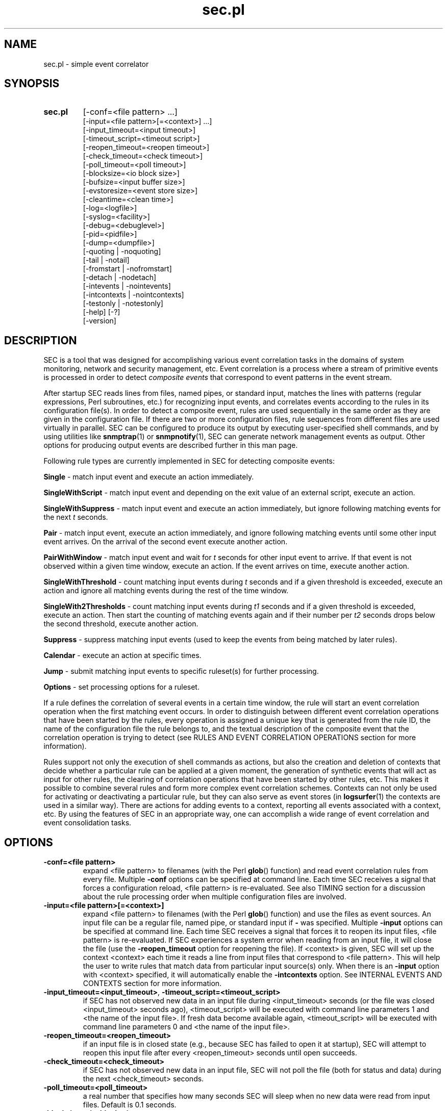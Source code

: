.\"
.\" SEC (Simple Event Correlator) 2.5.3 - sec.pl.man
.\" Copyright (C) 2000-2009 Risto Vaarandi
.\"
.\" This program is free software; you can redistribute it and/or
.\" modify it under the terms of the GNU General Public License
.\" as published by the Free Software Foundation; either version 2
.\" of the License, or (at your option) any later version.
.\"
.\" This program is distributed in the hope that it will be useful,
.\" but WITHOUT ANY WARRANTY; without even the implied warranty of
.\" MERCHANTABILITY or FITNESS FOR A PARTICULAR PURPOSE.  See the
.\" GNU General Public License for more details.
.\"
.\" You should have received a copy of the GNU General Public License
.\" along with this program; if not, write to the Free Software
.\" Foundation, Inc., 51 Franklin Street, Fifth Floor, Boston, MA  02110-1301, USA.
.\" 
.TH sec.pl 1 "December 2009" "SEC 2.5.3"
.SH NAME
sec.pl \- simple event correlator
.SH SYNOPSIS
.TP 
.B sec.pl
[-conf=<file pattern> ...]
.br
[-input=<file pattern>[=<context>] ...]
.br
[-input_timeout=<input timeout>]
.br
[-timeout_script=<timeout script>]
.br
[-reopen_timeout=<reopen timeout>]
.br
[-check_timeout=<check timeout>]
.br
[-poll_timeout=<poll timeout>]
.br
[-blocksize=<io block size>]
.br
[-bufsize=<input buffer size>]
.br
[-evstoresize=<event store size>]
.br
[-cleantime=<clean time>]
.br
[-log=<logfile>]
.br
[-syslog=<facility>]
.br
[-debug=<debuglevel>]
.br
[-pid=<pidfile>]
.br
[-dump=<dumpfile>]
.br
[-quoting | -noquoting]
.br
[-tail | -notail]
.br
[-fromstart | -nofromstart]
.br
[-detach | -nodetach]
.br
[-intevents | -nointevents]
.br
[-intcontexts | -nointcontexts]
.br
[-testonly | -notestonly]
.br
[-help] [-?]
.br
[-version]
.SH DESCRIPTION
SEC is a tool that was designed for accomplishing various event correlation 
tasks in the domains of system monitoring, network and security management,
etc. Event correlation is a process where a stream of primitive events is 
processed in order to detect
.I composite events
that correspond to event patterns in the event stream.
.PP
After startup SEC reads lines from files, named pipes, or standard input,
matches the lines with patterns (regular expressions, Perl subroutines, etc.) 
for recognizing input events, and 
correlates events according to the rules in its configuration file(s). 
In order to detect a composite event, rules are used 
sequentially in the same order as they are given in the configuration 
file. If there are two or more configuration files, rule sequences from 
different files are used virtually in parallel.
SEC can be configured to produce its output by executing user-specified
shell commands, and by using utilities like
.BR snmptrap (1)
or
.BR snmpnotify (1), 
SEC can generate network management events as output. Other options for 
producing output events are described further in this man page.
.PP
Following rule types are currently implemented in SEC for detecting 
composite events:
.PP
.B Single
- match input event and execute an action immediately.
.PP
.B SingleWithScript
- match input event and depending on the exit value of an external script, 
execute an action.
.PP
.B SingleWithSuppress
- match input event and execute an action 
immediately, but ignore following matching events for the next 
.I t 
seconds.
.PP
.B Pair
- match input event, execute an action immediately, and ignore
following matching events until some other input event arrives.
On the arrival of the second event execute another action.
.PP
.B PairWithWindow
- match input event and wait for
.I t 
seconds for other input event to arrive. If that event is not observed 
within a given time window, execute an action. If the event arrives on time, 
execute another action.
.PP
.B SingleWithThreshold
- count matching input events during
.I t
seconds and if a given threshold is exceeded, execute an action and ignore
all matching events during the rest of the time window.
.PP
.B SingleWith2Thresholds
- count matching input events during 
.I t1
seconds and if a given threshold is exceeded, execute an action. Then start 
the counting of matching events again and if their number per 
.I t2
seconds drops below the second threshold, execute another action.
.PP
.B Suppress
- suppress matching input events (used to keep the events from being matched 
by later rules).
.PP
.B Calendar
- execute an action at specific times.
.PP
.B Jump
- submit matching input events to specific ruleset(s) for further processing.
.PP
.B Options
- set processing options for a ruleset. 
.PP
If a rule defines the correlation of several events in a certain time window, 
the rule will start an event correlation operation when the first matching 
event occurs. In order to distinguish between different event correlation 
operations that have been started by the rules, every operation is assigned
a unique key that is generated from the rule ID, the name of the configuration 
file the rule belongs to, and the textual description of the composite event 
that the correlation operation is trying to detect (see RULES AND EVENT 
CORRELATION OPERATIONS section for more information).
.PP
Rules support not only the execution of shell commands as actions, but also
the creation and deletion of contexts that decide whether a particular rule
can be applied at a given moment, the generation of synthetic events that 
will act as input for other rules, the clearing of correlation operations
that have been started by other rules, etc. This makes it possible to 
combine several rules and form more complex event correlation schemes.
Contexts can not only be used for activating or deactivating a particular
rule, but they can also serve as event stores (in
.BR logsurfer (1)
the contexts are used in a similar way). There are actions for adding events 
to a context, reporting all events associated with a context, etc. By using 
the features of SEC in an appropriate way, one can accomplish a wide range 
of event correlation and event consolidation tasks.
.SH OPTIONS
.TP
.B -conf=<file pattern>
expand <file pattern> to filenames (with the Perl 
.BR glob () 
function) and read event correlation rules from every file. Multiple
.B -conf
options can be specified at command line. Each time SEC receives a signal
that forces a configuration reload, <file pattern> is re-evaluated. See also
TIMING section for a discussion about the rule processing order when
multiple configuration files are involved.
.TP 
.B -input=<file pattern>[=<context>]
expand <file pattern> to filenames (with the Perl
.BR glob ()
function) and use the files as event sources. An input file can be a regular 
file, named pipe, or standard input if 
.B -
was specified. Multiple
.B -input
options can be specified at command line. Each time SEC receives a signal
that forces it to reopen its input files, <file pattern> is re-evaluated.
If SEC experiences a system error when reading from an input file, it will
close the file (use the
.B -reopen_timeout
option for reopening the file). If <context> is given, SEC will set up the 
context <context> each time it reads a line from input files that correspond
to <file pattern>. This will help the user to write rules that match data from
particular input source(s) only. When there is an
.B -input
option with <context> specified, it will automatically enable the
.B -intcontexts
option. See INTERNAL EVENTS AND CONTEXTS section for more information.
.TP 
.BR -input_timeout=<input_timeout> ", " -timeout_script=<timeout_script>
if SEC has not observed new data in an input file during <input_timeout>
seconds (or the file was closed <input_timeout> seconds ago), <timeout_script> 
will be executed with command line parameters 1 and <the name of the input 
file>. If fresh data become available again, <timeout_script> will be executed
with command line parameters 0 and <the name of the input file>.
.TP 
.B -reopen_timeout=<reopen_timeout>
if an input file is in closed state (e.g., because SEC has failed to open it
at startup), SEC will attempt to reopen this input file after every
<reopen_timeout> seconds until open succeeds.
.TP
.B -check_timeout=<check_timeout>
if SEC has not observed new data in an input file, SEC will not poll the file
(both for status and data) during the next <check_timeout> seconds.
.TP
.B -poll_timeout=<poll_timeout>
a real number that specifies how many seconds SEC will sleep when no new data 
were read from input files. Default is 0.1 seconds.
.TP
.B -blocksize=<io_block_size>
size of the block in bytes that SEC will attempt to read from input files 
at once. Default is 1024 (i.e., read from input files by 1KB blocks).
.TP 
.B -bufsize=<input_buffer_size>
set input buffer to hold last <input_buffer_size> lines that have been read 
from input files. The content of input buffer will be compared with patterns 
that are part of rule definitions (i.e., no more than <input_buffer_size> 
lines can be matched by a pattern at a time). Default size is 10 lines.
.TP
.B -evstoresize=<event_store_size>
set an upper limit to the size of context event stores - if an event store 
already contains <event_store_size> events, SEC will add no more events to 
that context, regardless of its configuration file directives.
.TP 
.B -cleantime=<clean_time>
time interval in seconds that specifies how often internal event correlation
and context lists are processed, in order to accomplish time-related tasks
and to remove obsolete elements. See TIMING section for more information.
Default is 1 second.
.TP 
.B -log=<logfile>
use <logfile> for logging SEC activities. Note that if the SEC standard error
is connected to a terminal, messages will be logged there, in order to
facilitate debugging. If the
.B -detach
option has also been specified, no logging to standard error will take
place.
.TP
.B -syslog=<facility>
use syslog for logging SEC activities. All messages will be logged with the 
facility <facility>, e.g., 
.I local0
(see 
.BR syslog (3)
for possible facility values). Warning: be careful with this option if 
you use SEC for monitoring syslog logfiles, because it might create message
loops (SEC log messages are written to SEC input files that trigger new
log messages).
.TP
.B -debug=<debuglevel>
set logging verbosity for the SEC logfile. Setting debuglevel to <debuglevel> 
means that all messages from <debuglevel> and lower levels are logged (e.g.,
if <debuglevel> is 3, messages from levels 1, 2, and 3 are logged). The
following levels are recognized by SEC:
.br
1 - critical messages (severe faults that cause SEC to terminate, e.g., 
a failed system call)
.br
2 - error messages (faults that need attention but don't cause SEC
to terminate, e.g., an incorrect rule definition in a configuration file)
.br
3 - warning messages (possible faults, e.g., a command forked from SEC 
terminated with a non-zero exit code)
.br
4 - notification messages (normal system level events and interrupts, e.g., 
the reception of a signal)
.br
5 - informative messages (information about external commands forked 
from SEC)
.br
6 - debug messages (detailed information about all SEC activities)
.br
Default <debuglevel> is 6 (i.e., log everything). See SIGNALS section
for information on how to change <debuglevel> at runtime.
.TP 
.B -pid=<pidfile>
SEC will store its process ID to <pidfile> at startup.
.TP
.B -dump=<dumpfile>
SEC will use <dumpfile> as its dumpfile. See SIGNALS section for more 
information. Default is /tmp/sec.dump.
.TP
.BR -quoting ", " -noquoting 
if the
.B -quoting
option is specified, event description strings that are supplied to 
external shell commands of
.I shellcmd
and
.I spawn
actions will be put inside apostrophes. All apostrophes ' that strings 
originally contain will be masked. This option prevents the shell from 
interpreting special symbols that event description strings might contain. 
Default is
.BR -noquoting .
.TP 
.BR -tail ", " -notail
if the
.B -notail
option is specified, SEC will process all data that are currently available 
in input files and exit after reaching all EOFs. Default is
.B -tail
- SEC will jump to the end of input files and wait for new lines to arrive.
With the
.B -tail
option, SEC follows an input file by its name (and not merely by its i-node). 
If the input file is recreated or truncated, SEC will reopen it and process 
its content from the start. If the input file is removed (i.e., there is
just an i-node left without name), SEC will keep the i-node open and wait for
the input file to be recreated. 
.TP 
.BR -fromstart ", " -nofromstart
these flags have no meaning when the
.B -notail
option is also specified. When used in combination with
.B -tail
(or alone, since
.B -tail
is enabled by default),
.B -fromstart
will force SEC to read and process input files from the beginning to 
the end, before the 'tail' mode is entered at SEC startup. Default is 
.BR -nofromstart .
.TP 
.BR -detach ", " -nodetach
if the
.B -detach
option is specified, SEC will disassociate itself from the controlling
terminal and become a daemon at startup (note that SEC will close its standard 
input, standard output, and standard error, and change its working directory
to the root directory). Default is 
.BR -nodetach .
.TP
.BR -intevents ", " -nointevents
SEC will generate internal events when it starts up, when it receives
certain signals, and when it terminates normally. Specific rules can be 
written to match those internal events, in order to take some action at SEC 
startup, restart, and shutdown. 
See INTERNAL EVENTS AND CONTEXTS section for more information. Default is
.BR -nointevents .
.TP
.BR -intcontexts ", " -nointcontexts
SEC will create an internal context when it reads a line from an input file.
This will help the user to write rules that match data from particular input 
source only. See INTERNAL EVENTS AND CONTEXTS section for more information. 
Default is
.BR -nointcontexts .
.TP
.BR -testonly ", " -notestonly
if the
.B -testonly
option is specified, SEC will exit immediately after parsing the configuration 
file(s). If the configuration file(s) contained no faulty rules, SEC will exit 
with 0, otherwise with 1. Default is
.BR -notestonly .
.TP
.BR -help ", " -?
SEC will output usage information and exit.
.TP
.B -version
SEC will output version information and exit.
.PP
Note that one can introduce options both with a single dash (-) and double
dash (--), and also use both the equal sign (=) and whitespace as a separator 
between the option name and the option value, e.g.,
.B -conf=<file pattern>
and
.B --conf <file pattern>
are equivalent.
.SH CONFIGURATION FILE
The SEC configuration file consists of rule definitions which are separated 
by empty and comment lines.
Each rule definition is made up of keyword=value pairs, one keyword and value 
per line. Values are case sensitive only where character case is important 
(like the values specifying regular expressions).
\\-symbol may be used at the end of a line to continue the keyword=value pair
on the next line. Lines which begin with #-symbol are treated as comments and 
ignored (whitespace characters may precede #-symbol). Any comment line, 
empty line, or end of the file will terminate the preceding rule definition.
In order to insert comments into the rule definition, the
.I rem
keyword can be used.
.PP
Apart from keywords that are part of rule definitions, 
.I label
keywords may appear anywhere in the configuration file. The value of each
.I label
keyword will be treated as a label that can be referred to in rule definitions
as a point-of-continue.
This allows to continue event processing at a rule that follows the label,
after the current rule has matched and processed the event.
.PP
Before describing each rule type in detail, patterns and pattern types, 
context expressions, and action lists are discussed, since they are
important parts of the rule definition.
.SS "PATTERNS AND PATTERN TYPES"
SEC supports the following pattern types (if <number> is omitted, 1 is
assumed):
.TP
.I SubStr[<number>]
pattern is assumed to be a substring that will be searched in last <number>
input lines L1, L2, ..., L<number>. The input lines are joined into a single
string with the newline character acting as a separator, and the resulting 
string "L1\\nL2\\n...\\nL<number>" is searched for the substring. (Note
that if <number> is 1, the last input line without a terminating newline
is searched.) If the substring is found, the pattern matches.
The backslash constructs \\t, \\n, \\r, \\s, and \\0 can be used in the
pattern to denote tabulation, newline, carriage return, space character, and 
empty string, while \\\\ denotes backslash itself. As an example, consider
the following pattern definition:
.sp
ptype=substr
.br
pattern=Backup done:\\tsuccess
.sp
The pattern matches lines containing "Backup done:<TAB>success".
.TP
.I RegExp[<number>]
pattern is assumed to be a regular expression that last <number> input 
lines L1, L2, ..., L<number> are compared with. The input lines are joined
into a single string with the newline character acting as a separator, and 
the resulting string "L1\\nL2\\n...\\nL<number>" is compared with the regular
expression pattern. (Note that if <number> is 1, the last input line without
a terminating newline is compared with the pattern.)
If the pattern matches, backreference values will
be assigned to the special variables $1, $2, ..., and the special variable $0 
will be set to "L1\\nL2\\n...\\nL<number>" (i.e., to the matching input 
line(s)). These special variables can be used in some other parts of the rule 
definition. All regular expression constructs that Perl allows are allowed in
the pattern (see 
.BR perlre (1)
for more information). As an example, consider the following pattern
definition:
.sp
ptype=regexp
.br
pattern=(?i)(\\S+\\.mydomain).*printer: toner\\/ink low
.sp
The pattern matches "printer: toner/ink low" messages in a case insensitive
manner from printers belonging to .mydomain. Note that the printer hostname
is assigned to $1, while the whole message line is assigned to $0.
As another example, the following pattern definition
.sp
ptype=regexp2
.br
pattern=^AAA\\nBBB$
.sp
produces a match if the last two input lines are AAA and BBB, and sets $0
to "AAA\\nBBB". 
.TP
.I PerlFunc[<number>]
pattern is assumed to be a Perl function that last <number> input lines
L1, L2, ..., L<number> are submitted to. The Perl function is compiled at 
SEC startup by calling the Perl
.BR eval ()
function, and 
.BR eval ()
must return a code reference for the pattern to be valid (also see VARIABLES 
AND EVAL section for more information). 
In order to check whether the pattern matches, SEC will call the function 
in list context and pass lines L1, L2, ..., L<number> and the names of
corresponding input sources S1, S2, ..., S<number> to the function as 
parameters: 
.sp
function(L1, L2, ..., L<number>, S1, S2, ..., S<number>) 
.sp
(if the input line has been generated with the
.I event
action, its input source name will be set to 'undef').
If the function returns several values or a single value that is TRUE in 
boolean context, the pattern matches. If the pattern matches, return values 
will be assigned to the special variables $1, $2, ..., and the special 
variable $0 will be set to "L1\\nL2\\n...\\nL<number>" (i.e., to the matching 
input line(s)). These special variables can be used in some other parts of
the rule definition. As an example, consider the following pattern definition:
.sp
ptype=perlfunc2
.br
pattern=sub { return ($_[0] cmp $_[1]); }
.sp
The pattern compares last two input lines in a stringwise manner ($_[1] 
holds the last line and $_[0] the preceding one), and matches if the lines
are different. Note that the result of the comparison is assigned to $1,
while the two input lines are concatenated (with the newline character
between them) and assigned to $0. 
As another example, the following pattern definition
.sp
ptype=perlfunc
.br
pattern=sub { if ($_[0] =~ /(abc|def)/) { \\
.br
return defined($_[1]) ? $_[1] : "SEC"; } return 0; }
.sp
produces a match if the input line contains either the string "abc" or 
the string "def", and sets $0 to the matching line and $1 to the name of
the input source.
.TP
.I NSubStr[<number>]
like
.IR SubStr[<number>] ,
except the result of the match is negated.
.TP
.I NRegExp[<number>]
like
.IR RegExp[<number>] ,
except the result of the match is negated.
.TP
.I NPerlFunc[<number>]
like
.IR PerlFunc[<number>] ,
except the result of the match is negated.
.TP
.I TValue
pattern is assumed to be a truth value with TRUE and FALSE being legitimate
values for the pattern. TRUE always matches an input line while FALSE never 
matches an input line.
.PP
Note that since Pair and PairWithWindow rules have two pattern definitions,
special variables $<number> set by the first pattern are shadowed when the 
second pattern matches and sets the variables. In order to access the shadowed
variables, they must be referred to as %<number> (e.g., instead of $1 one has
to write %1). Also note that the second pattern of Pair and PairWithWindow
rules may contain $<number> variables, if the second pattern is of type
SubStr, NSubStr, Regexp, or NRegExp. The variables are substituted at
runtime with the values set by the first pattern.
.SS "CONTEXT EXPRESSIONS"
Context expression is a logical expression that consists of context names,
Perl miniprograms, and Perl functions as operands; operands are combined with
operators ! (logical NOT), && (short-circuit logical AND), || (short-circuit
logical OR), and parentheses.
Context expressions are employed for activating or deactivating rules -
normally, the context expression is evaluated immediately after the pattern
has matched input line(s), and the rule will process the input line(s) only
if the expression evaluates TRUE.
.PP
If the operand contains the arrow (->), the text following the arrow 
is considered to be a Perl function that will be compiled at SEC startup by 
calling the Perl
.BR eval () 
function, and 
.BR eval () 
must return a code reference for the operand to be valid (also
see VARIABLES AND EVAL section for more information).
If any text precedes the arrow, it is considered to be the list of parameters 
for the function.
Parameters are separated by whitespace and may contain $<number> and
%<number> special variables. In order to evaluate the Perl function operand,
the function with its parameter list will be called in scalar context. If
the return value of the function is TRUE in boolean context, the truth value
of the operand is TRUE, otherwise its truth value is FALSE.
.PP
If the operand begins with the equal sign (=), the following text is 
considered to be a Perl miniprogram. The miniprogram may contain $<number>
and %<number> special variables. In order to evaluate the Perl miniprogram
operand, it will be executed by calling the Perl
.BR eval ()
function in scalar context (also see VARIABLES AND EVAL section for more 
information). If the return value of the miniprogram is TRUE in boolean 
context, the truth value of the operand is TRUE, otherwise its truth value
is FALSE.
.PP
Note that since Perl functions, miniprograms, and parameter lists may contain
strings that clash with the operators of the context expression (e.g., '!'), 
it is strongly recommended to enclose them in parentheses, e.g.,
.PP
($1 $2) -> (sub { return ($_[0] != $_[1]); })
.PP
=({my($temp) = 0; return !$temp;})
.PP
If the operand is not a Perl function or program, it is considered to be 
a context name. Context name may contain $<number> and %<number> special 
variables. If the context name refers to an existing context, the truth
value of the operand is TRUE, otherwise its truth value is FALSE.
.PP
If the whole context expression is enclosed in square brackets [ ], e.g.,
.RB [ MYCONTEXT1 " && !" MYCONTEXT2 ], 
SEC evaluates the expression _before_ pattern matching operation (normally 
the pattern is compared with input line(s) first, so that $<number> and 
%<number> variables in the context expression could be replaced with their 
values). Evaluating context expression first could save CPU time when many of 
the input lines are known to match the pattern but not the context expression,
and the expression does not contain any variables.
.PP
As an example, consider the following context expressions:
.PP
-> ( sub { my(@stat) = stat("/var/log/messages"); \\
.br
return (!scalar(@stat) || time() - $stat[9] > 3600); } )
.PP
($1 $2) -> (sub { return ($_[0] != $_[1]); }) && C1
.PP
!(C1 || C2) && =("$1" eq "myhost.mydomain")
.PP
The first expression is TRUE when the /var/log/messages file does not exist
or was last modified more than 1 hour ago. The second expression is TRUE
when variables $1 and $2 are numerically not equal and the context 
.B C1 
exists.
The third expression is TRUE when contexts 
.B C1 
and 
.B C2 
do not exist and the $1 variable equals to the string "myhost.mydomain". 
Note that since && is a short-circuiting operation, the Perl code
of the third expression is not evaluated if 
.B C1
and/or
.B C2
exist. 
.SS "ACTION LISTS"
Action list consists of action definitions that are separated by semicolons. 
Each action definition begins with a keyword specifying the action type, 
followed by additional parameters. Additional parameters that do not have
a constant nature may contain $<number> and %<number> special variables. 
Also, the following variables can be used in non-constant parameters:
.PP
%s - event description string (set either by the
.I desc
or
.I desc2
parameter of the rule definition).
.br
%t - textual timestamp (as returned by
.BR date (1)).
.br
%u - numeric timestamp (as returned by
.BR time (2)).
.br
%<alnum_name> - user-defined variables that can be set at SEC runtime with
certain actions like
.I assign
and
.I eval
(<alnum_name> must begin with a letter and may contain letters, digits, and
underscores). In order to disambiguate <alnum_name> from the following text,
<alnum_name> must be enclosed in braces: %{<alnum_name>}.
.PP
In order to use semicolons inside a non-constant action parameter, 
the parameter must be enclosed in parentheses (the outermost set of
parentheses will be removed by SEC during configuration file parsing).
.PP
The following actions are supported:
.TP 
.I none
No action.
.TP 
.I logonly [<event text>]
Event string <event text> is logged.
If <event text> is omitted, %s is assumed for its value.
.TP 
.I write <filename> [<event text>]
Event string <event text> and terminating newline are written to the file 
<filename> (<filename> may not contain spaces). File may be a regular file, 
named pipe, or standard output if
.B -
was specified.
If the file is a regular file, <event text> is appended to the end of the file. 
If the file does not exist, it is created as a regular file before writing.
If <event text> is omitted, %s is assumed for its value. Though 
.I write
can also be expressed through the
.I shellcmd
action,
.I write
does not involve 
.BR fork (2)
like 
.I shellcmd
does.
.TP 
.I shellcmd <shellcmd>
Shell command <shellcmd> is executed. If the
.B -quoting
option was specified, %s will be converted to '%s' before supplying it to 
shell command (see the
.B -quoting
and 
.B -noquoting 
options).
.TP 
.I spawn <shellcmd>
Identical to the
.I shellcmd
action, except the following - every line from the standard output of 
<shellcmd> is treated like SEC input line and matched against the rules. 
This is done by applying 
.I event 0 <line> 
to every line from standard output (see the
.I event
action). Note that if <shellcmd> outputs a large data set at once, SEC
will process it all at once, so if <shellcmd> enters an endless "busy write" 
loop, it will block SEC from doing anything other than processing its output.
.TP 
.I pipe '<event text>' [<shellcmd>]
Event string <event text> and terminating newline are fed to the standard 
input of shell command <shellcmd> (apostrophes are used to mark the beginning
and end of <event text>, in order to distinguish it from <shellcmd>).
If <event text> is omitted and there is nothing between apostrophes, %s is 
assumed for <event text>. If <shellcmd> is omitted, <event text> is written 
to standard output.
.TP 
.I create [<name> [<time> [<action list>] ] ]
Context with the name <name>, with the lifetime of <time> seconds, and with
empty event store is created (<name> may not contain spaces, and <time> must
evaluate to an unsigned integer at runtime). If <name> is omitted, %s is 
assumed for its value. 
Specifying 0 as <time> or omitting the value means infinite lifetime.
If <action list> is specified, it will be executed when the context expires.
If <action list> is made up of more than one action, semicolons
must be used to separate the actions, and the list must be enclosed in
parentheses. In <action list>, the internal context name _THIS may be used
for referring to the context <name> (see INTERNAL EVENTS AND CONTEXTS
section for a detailed discussion).
If already existing context is recreated with
.IR create , 
its lifetime will be extended for <time> seconds, its action list will be
reinitialized, and its event store will be emptied.
.TP 
.I delete [<name>]
Context with the name <name> is deleted (<name> may not contain spaces).
If <name> is omitted, %s is assumed for its value. 
If non-existing context is deleted, no operation will be performed.
.TP 
.I obsolete [<name>]
Behaves like
.IR delete ,
except the action list of the context <name> (if the context has an action 
list) will be executed before deletion.
.TP 
.I set <name> <time> [<action list>]
Settings for the context with the name <name> will be changed (<name> may
not contain spaces, and <time> must evaluate to an unsigned integer at 
runtime). New lifetime of the context will be <time> seconds with optional 
<action list> to be executed when the context expires. If <action list>
is omitted, 
.I set
will not modify the action list of the context
(note that prior to SEC 2.5.3, the action list was cleared).
Event store of the context will not be altered by
.IR set .
Specifying 0 as <time> means infinite lifetime. 
If <action list> is made up of more than one action, semicolons must be 
used to separate the actions, and the list must be enclosed in parentheses.
In <action list>, the internal context name _THIS may be used
for referring to the context <name> (see INTERNAL EVENTS AND CONTEXTS
section for a detailed discussion).
.TP 
.I alias <name> [<alias>]
An alias name <alias> will be created for the context with the name <name>
(<name> and <alias> may not contain spaces).
After the name <alias> has been created for a context, the context can be 
referred to by using both <alias> and <name>. If <alias> is omitted, %s is 
assumed for its value.
If context with the name <name> does not exist, or the name <alias> already 
exists, the alias will not be created. Internally, SEC does not distinguish 
in any way between <alias> and <name> - they are both pointers to the same 
context data structure. Therefore, it makes no difference whether 
context attributes (like lifetime, event store, etc.) are changed by calling 
an action (e.g.,
.I set 
or
.IR add )
for <name> or <alias>.
If the
.I delete
action is called for one of the context names, the context data structure is
destroyed, and all context names (which are now pointers to unallocated
memory) are removed from the list of context names. Also note that if the 
context expires, its action list is executed only once, 
no matter how many names the context has.
.TP 
.I unalias [<alias>]
Context name <alias> is removed from the list of context names, so that the
name <alias> can no longer be used to refer to the context it was previously
associated with (<alias> may not contain spaces). 
If <alias> is omitted, %s is assumed for its value. If 
.I unalias
is called for non-existing context name, no operation will be performed.
If the name <alias> was the last reference to a context, the 
.I unalias
action behaves like
.I delete
and the context will be deleted; otherwise the context will continue to
exist under other name(s) with its event store and other attributes intact.
.TP 
.I add <name> [<event text>]
Event string <event text> is added to the event store of the context <name> 
(<name> may not contain spaces). Events in the store are ordered by the 
time they were added, and every
.I add
appends event to the end of the store. If <event text> is omitted, %s is 
assumed for its value. If context <name> does not exist, the context will be
created with an infinite lifetime, empty action list and empty event store 
(as with
.IR "create <name>" )
before adding the event. If <event text> contains newlines, it will be split 
into parts using the newline symbol as a delimiter (as with Perl 
split(/\\n/, $event)), and each part is added to the event store as 
a separate event string.
.TP 
.I fill <name> [<event text>]
Behaves like
.IR add ,
except the event store of the context <name> will be emptied before 
<event text> is added.
.TP 
.I report <name> [<shellcmd>]
Event store of the context <name> is reported with shell command <shellcmd> 
(<name> may not contain spaces). Reporting means that events from the store
are fed to standard input of <shellcmd> in the order they were added into the
store, every event on a separate line. If <shellcmd> is omitted, events from 
the store are written to standard output.
.TP 
.I copy <name> %<alnum_name>
Event store of the context <name> is assigned to a user-defined variable 
%<alnum_name> (<name> may not contain spaces). Before the assignment takes 
place, lines from the event store are joined into a scalar using the 
newline character as the separator (as with Perl join("\\n", @array)).
.TP 
.I empty <name> [%<alnum_name>]
Behaves like
.IR copy ,
except the event store of the context <name> will be emptied after it 
has been assigned to the variable %<alnum_name>. If %<alnum_name> is omitted,
.I empty
simply removes all lines from the event store.
.TP 
.I event [<time>] [<event text>]
After <time> seconds a synthetic event <event text> is created (<time> is an
integer constant). SEC treats the <event text> string exactly like line(s) 
read from input - it is inserted into the input buffer in order to compare it
with rules. If <event text> is omitted, %s is assumed for its value. 
Specifying 0 as <time> or omitting the value means now. If <event text> 
contains newlines, it will be split into parts using the newline symbol as
a delimiter (as with Perl split(/\\n/, $event)), and each part is created as 
a separate synthetic event.
.TP 
.I tevent <time> [<event text>]
Behaves like
.IR event ,
except <time> may contain variables and must evaluate to an unsigned integer
at runtime.
.TP 
.I reset [<rule_number>] [<event text>]
Cancel event correlation operations that are currently detecting the 
composite event <event text> (<rule_number> is a string constant), i.e., 
SEC will terminate event correlation operations that have <event text> in 
their keys as event description string (if such operations exist, see 
RULES AND EVENT CORRELATION OPERATIONS section for a detailed discussion). 
If there are multiple configuration files specified, 
.I reset
can cancel only those correlation operations that have been started by the 
rules from the same configuration file where the
.I reset
action itself is defined.
If <event text> is omitted, %s is assumed for its value. 
Since correlation operations started by different rules may detect composite 
events that have identical description strings, rule number can be optionally
specified to point to a correlation operation that was started by a specific 
rule (1 means the first rule in the configuration file, 2 means the second, 
etc.; 0 denotes the current rule).
If + or - is prepended to <rule_number>, it is considered to be an offset 
from the current rule (e.g., -1 means the previous rule and +1 the next rule).
For example, if a rule definition with the
.I reset
action is given in the configuration file named my.conf, then
.I reset 1 Counting linkdown events
will terminate the event correlation operation with the key "my.conf | 0 | 
Counting linkdown events" (note that internally the SEC rule IDs start from
zero), while
.I reset Counting linkdown events
will terminate event correlation operations with keys "my.conf | X | Counting 
linkdown events", where X runs from 0 to N-1 and N is the number of rules in 
the configuration file my.conf. If no operation with a given key exists, 
.I reset
will take no action.
.TP 
.I assign %<alnum_name> [<text>]
Text <text> is assigned to a user-defined variable %<alnum_name>. If <text> 
is omitted, %s is assumed for its value. 
.TP 
.I eval %<alnum_name> <code>
The parameter <code> is assumed to be a Perl miniprogram that will be executed
by calling the Perl 
.BR eval ()
function in list context. If the miniprogram returns a single value, it will
be assigned to the variable %<alnum_name>. If the miniprogram returns several 
values, they will be joined into a scalar using the newline character as
a separator (as with Perl join("\\n", @array)), and the scalar will be 
assigned to the variable %<alnum_name>. If no value is returned or
.BR eval ()
fails, no assignment will take place.
Note that before calling
.BR eval (),
$<number>, %<number>, and %<alnum_name> variables in the miniprogram are 
replaced with their values and therefore can't be used as lvalues. 
Since most Perl programs contain semicolons which are also 
used by SEC as separators between actions, it is recommended to enclose 
the <code> parameter in parentheses, in order to avoid the inperpretation 
of semicolons inside the code by SEC. Also see VARIABLES AND EVAL section for 
more information.
.TP 
.I call %<alnum_name1> %<alnum_name2> [<parameter list>]
The parameter %<alnum_name2> is assumed to be a reference to a Perl function
that was created previously with the
.I eval
action. The function will be called in list context by passing optional 
parameter list to the function (parameters are separated by whitespace). 
If the function returns a single value, it will
be assigned to the variable %<alnum_name1>. If the function returns several 
values, they will be joined into a scalar using the newline character as
a separator (as with Perl join("\\n", @array)), and the scalar will be 
assigned to the variable %<alnum_name1>. If no value is returned or
%<alnum_name2> is not a code reference, no assignment will take place.
Also see VARIABLES AND EVAL section for more information.
.PP
.B Examples:
.PP
spawn /bin/tail -f /var/log/trapd.log
.PP
Follow the /var/log/trapd.log file and feed to SEC input all lines that are 
appended to the file.
.PP
pipe '%t: $0' /bin/mail -s "alert message" root@localhost
.PP
Mail the timestamp and the value of the $0 variable to the local root.
.PP
add ftp_$1 $0; set ftp_$1 1800 (report ftp_$1 /bin/mail root@localhost)
.PP
Add the value of the $0 variable to the event store of the context 
.BR "ftp_<the value of $1>" . 
Also extend the context's lifetime for 30 minutes, so that when the context
expires, its event store will be mailed to the local root.
.PP
eval %funcptr ( sub { my(@buf) = split(/\\n/, $_[0]); \\
.br
my(@ret) = grep(!/^#/, @buf); return @ret; } ); \\
.br
copy C1 %in; call %out %funcptr %in; fill C1 %out
.PP
Create a subroutine for weeding out comment lines from the input list, and 
use this subroutine for removing comment lines from the event store of the 
context 
.BR C1 .
.SS "OTHER ISSUES"
As already noted, SEC context expressions and action lists may contain
parentheses which are used for grouping and masking purposes. When SEC parses
its configuration, it checks whether parentheses in context expressions and
action lists are balanced (i.e., whether each parenthesis has a counterpart),
since unbalanced parentheses introduce ambiguity. This can cause SEC to reject
some otherwise legitimate constructs, e.g., 
.PP
action=eval %o (print ")";)
.PP
will be considered an invalid action list (however, note that 
.PP
action=eval %o (print "()";)
.PP
would be passed by SEC, since now parentheses are balanced). 
In order to avoid such unwanted behavior, each parenthesis without
a counterpart must be masked with a backslash (the backslash will be removed 
by SEC during configuration file parsing), e.g.,
.PP
action=eval %o (print "\\)";)
.SS "SINGLE RULE"
The
.B Single
rule was designed for matching input events that require 
immediate action to be taken. The rule definition has the following
parameters:
.TP 
.I type
fixed to Single (value is case insensitive, so single or sIngLe can be
used instead).
.TP 
.IR continue " (optional)"
TakeNext, DontCont or GoTo <label> (apart from <label>, 
values are case insensitive). TakeNext specifies that
search for matching rules will continue after the match (i.e., input line(s) 
that match
.I pattern
and
.I context
will be passed to the next rule); DontCont will quit the search. 
GoTo <label> allows to continue the search for matching rules, starting
from the location of <label> in the configuration file (<label> must
be defined with the 
.I label
keyword anywhere in the configuration file _after_ the current rule 
definition).
If the
.I continue
keyword is missing from the rule definition, DontCont is assumed.
.TP 
.I ptype
pattern type (value is case insensitive).
.TP 
.I pattern
pattern.
.TP 
.IR context " (optional)"
context expression.
.TP 
.I desc
textual description of the detected event. 
.TP 
.I action
action list that will be executed when the event is detected.
.TP 
.IR rem " (optional, may appear more than once)"
remarks and comments.
.PP
Note that
.IR context ,
.IR desc ,
and
.I action
parameters may contain $<number> variables.
.PP
.B Examples:
.PP
type=single
.br
continue=takenext
.br
ptype=regexp
.br
pattern=ftpd\\[(\\d+)\\]: \\S+ \\(ristov2.*FTP session opened
.br
desc=ftp session opened for ristov2 pid $1
.br
action=create ftp_$1
.PP 
type=single
.br
continue=takenext
.br
ptype=regexp
.br
pattern=ftpd\\[(\\d+)\\]:
.br
context=ftp_$1
.br
desc=ftp session event for ristov2 pid $1
.br
action=add ftp_$1 $0; set ftp_$1 1800 \\
         (report ftp_$1 /bin/mail root@localhost)
.PP 
type=single
.br
ptype=regexp
.br
pattern=ftpd\\[(\\d+)\\]: \\S+ \\(ristov2.*FTP session closed
.br
desc=ftp session closed for ristov2 pid $1
.br
action=report ftp_$1 /bin/mail root@localhost; \\
       delete ftp_$1
.PP
The first rule creates the context with the name
.B ftp_<pid>
when someone connects from host ristov2 with ftp. The second rule adds all 
logfile lines that are associated with the session <pid> to the event store 
of the context
.B ftp_<pid> 
(before adding a line, the rule checks if the context exists). After
adding a line, the rule extends context's lifetime for 30 minutes and sets 
the action list that will be executed when the context expires. The third rule 
mails collected logfile lines to root@localhost when the session <pid> is 
closed. Collected lines will also be mailed when the session <pid> has been 
inactive for 30 minutes (no logfile lines observed for that session).
.PP
Note that the logfile line that has matched the first rule will be passed 
to the second rule and will become the first line in the event store 
(the first rule has the
.I continue
parameter set to TakeNext). The second rule has also its
.I continue
parameter set to TakeNext, since otherwise no logfile lines would reach the 
third rule.
.SS "SINGLEWITHSCRIPT RULE"
The
.B SingleWithScript
rule was designed to integrate external scripts with the SEC event flow.
The rule definition is similar to the Single rule, except of the additional 
.I script
parameter:
.TP 
.I type
fixed to SingleWithScript (value is case insensitive).
.TP 
.IR continue " (optional)"
TakeNext, DontCont or GoTo <label> (apart from <label>, values are case 
insensitive).
.TP 
.I ptype
pattern type (value is case insensitive).
.TP 
.I pattern
pattern.
.TP 
.IR context " (optional)"
context expression.
.TP 
.I script
script that is executed after 
.I pattern 
and
.I context
have matched some input line(s). The names of all existing contexts are fed
to the standard input of the script, a name per line.
If the script returns zero for its exit value, 
.I action
will be executed; if the script returns non-zero,
.I action2
will be executed (if given).
.TP 
.I desc
textual description of the detected event.
.TP 
.I action
action list that will be executed when 
.I script
returns zero for its exit value.
.TP
.IR action2 " (optional)"
action list that will be executed when 
.I script
returns non-zero for its exit value.
.TP 
.IR rem " (optional, may appear more than once)"
remarks and comments.
.PP
Note that
.IR context ,
.IR script ,
.IR desc ,
.IR action ,
and
.I action2
parameters may contain $<number> variables.
.PP
Also note that since the runtime of the script that is specified by the
.I script 
parameter is not limited in any way, waiting for that script
to complete could freeze the entire event processing for an indefinite
amount of time. Therefore, once the 
.I pattern
and
.I context
parameters have matched input line(s), SEC does not wait for the script to 
complete but rather continues its work. The exit value of the script
will be fetched when the script actually terminates, and depending on
the exit value, either
.I action
or 
.I action2
(if it exists) will be executed.
.PP
.B Examples:
.PP
type=SingleWithScript
.br
ptype=RegExp
.br
pattern=interface (\\S+) down
.br
script=/usr/local/scripts/ping.sh $1
.br
desc=Interface $1 down
.br
action=shellcmd /usr/local/scripts/notify.sh "%s"
.PP
When "interface <ipaddress> down" line appears in input, this rule
acts by calling
.PP
/usr/local/scripts/ping.sh <ipaddress>
.PP
and if the script returns 0 as its exit value, the rule calls
.PP
/usr/local/scripts/notify.sh "Interface <ipaddress> down"
.PP
(note also that SEC feeds the names of all existing contexts to the
standard input of the /usr/local/scripts/ping.sh script.)
.SS "SINGLEWITHSUPPRESS RULE"
The
.B SingleWithSuppress
rule was designed to implement the event correlation
operation called 
.IR compression , 
where multiple instances of event A are reduced into a single event. 
The rule definition is similar to the Single rule, except of the additional 
.I window
parameter:
.TP 
.I type
fixed to SingleWithSuppress (value is case insensitive).
.TP 
.IR continue " (optional)"
TakeNext, DontCont or GoTo <label> (apart from <label>, values are case 
insensitive).
.TP 
.I ptype
pattern type (value is case insensitive).
.TP 
.I pattern
pattern for detecting event A.
.TP 
.IR context " (optional)"
context expression.
.TP 
.I desc
textual description of event A.
.TP 
.I action
action list that will be executed when event A is first observed. Following
instances of event A will be ignored.
.TP 
.I window
time in seconds that following events A are ignored for.
.TP 
.IR rem " (optional, may appear more than once)"
remarks and comments.
.PP
Note that
.IR context ,
.IR desc ,
and
.I action
parameters may contain $<number> variables.
.PP
.B Examples:
.PP
type=SingleWithSuppress
.br
ptype=RegExp
.br
pattern=(\\S+): [fF]ile system full
.br
desc=File system $1 full
.br
action=shellcmd notify.sh "%s"
.br
window=900
.PP
When "/usr: file system full" line appears in input, this rule starts a 
correlation operation that calls
.PP
notify.sh "File system /usr full"
.PP
and ignores following such lines during the next 15 minutes. 
.PP
Note that line "/tmp: file system full" would not be ignored, since SEC 
identifies correlation operations by a key that contains event
description string of the composite event (given by the
.I desc
parameter). Since strings "/usr: file system full" and 
"/tmp: file system full" differ, SEC will start another correlation 
operation for the latter (see RULES AND EVENT CORRELATION OPERATIONS section
for more information).
.SS "PAIR RULE"
The
.B Pair
rule was designed to implement one of the basic forms of the
.I temporal relationship
event correlation operation, where two or more events A and B are reduced 
into event pair (A, B) inside a given time window. 
The rule definition has the following parameters:
.TP 
.I type
fixed to Pair (value is case insensitive).
.TP 
.IR continue " (optional)"
TakeNext, DontCont or GoTo <label> (apart from <label>, values are case 
insensitive).
Specifies if input line(s) that match
.I pattern
and
.I context
will be passed to the following rules.
.TP 
.I ptype
pattern type (value is case insensitive).
.TP 
.I pattern
pattern for detecting event A.
.TP 
.IR context " (optional)"
context expression.
.TP 
.I desc
textual description of event A.
.TP 
.I action
action list that will be executed when event A is first observed. Following
instances of event A will be ignored.
.TP
.IR continue2 " (optional)"
TakeNext, DontCont or GoTo <label> (apart from <label>, values are case 
insensitive).
Specifies if input line(s) that match
.I pattern2
and
.I context2
will be passed to the following rules.
.TP
.I ptype2
pattern type (value is case insensitive).
.TP 
.I pattern2
pattern for detecting event B.
.TP 
.IR context2 " (optional)"
context expression.
.TP 
.I desc2
textual description of event B.
.TP 
.I action2
action list that will be executed when event B is observed. After executing
.I action2
the event correlation operation terminates.
.TP 
.IR window " (optional)"
time 
.I t
in seconds that is allowed to elapse between the first instance
of event A and event B. If event B does not appear during 
.I t
seconds, then the correlation operation started by this rule terminates.
Specifying 0 as value or omitting the
.I window
parameter means setting 
.I t 
to infinity (i.e., if event B does not appear, 
event A will be ignored forever).
.TP 
.IR rem " (optional, may appear more than once)"
remarks and comments.
.PP
Note that
.IR context ,
.IR desc ,
.IR action ,
.IR context2 ,
.IR desc2 ,
and
.I action2
parameters may contain $<number> variables. The
.I pattern2
parameter may contain $<number> variables if 
.I ptype2
supports variable substitutions at runtime. If
.I pattern2
shadows the $<number> variables of
.IR pattern ,
then
.IR context2 ,
.IR desc2 ,
and
.I action2
parameters may contain %<number> variables.
.PP
.B Examples:
.PP
type=Pair
.br
ptype=RegExp
.br
pattern=NFS server (\\S+) not responding
.br
desc=$1 is not responding
.br
action=shellcmd notify.sh "%s"
.br
ptype2=substr
.br
pattern2=NFS server $1 ok
.br
desc2=$1 OK
.br
action2=shellcmd notify.sh "%s"
.br
window=3600
.PP
When "NFS server fserv is not responding" line appears in input, the 
correlation operation started by this rule calls
.PP
notify.sh "fserv is not responding"
.PP
and waits for the line "NFS server fserv ok" for 1 hour, ignoring all
"NFS server fserv is not responding" lines. When the line "NFS server fserv
ok" appears, the correlation operation executes the shell command
.PP
notify.sh "fserv OK"
.PP
and terminates. If time (1 hour) runs out, the correlation operation will 
terminate without doing anything.
.SS "PAIRWITHWINDOW RULE"
The
.B PairWithWindow
rule was designed to implement another variant of the
.I temporal relationship
event correlation operation that checks if event A will be followed by 
event B inside a given time window. 
The rule definition has the following parameters:
.TP 
.I type
fixed to PairWithWindow (value is case insensitive).
.TP 
.IR continue " (optional)"
TakeNext, DontCont or GoTo <label> (apart from <label>, values are case 
insensitive).
Specifies if input line(s) that match
.I pattern
and
.I context
will be passed to the following rules.
.TP
.I ptype
pattern type (value is case insensitive).
.TP 
.I pattern
pattern for detecting event A.
.TP
.IR context " (optional)"
context expression.
.TP 
.I desc
textual description of event A.
.TP 
.I action
action list that is executed after event A was observed and event B did not
appear within the given time window.
.TP 
.IR continue2 " (optional)"
TakeNext, DontCont or GoTo <label> (apart from <label>, values are case 
insensitive).
Specifies if input line(s) that match
.I pattern2
and
.I context2
will be passed to the following rules.
.TP 
.I ptype2
pattern type (value is case insensitive).
.TP 
.I pattern2
pattern for detecting event B.
.TP
.IR context2 " (optional)"
context expression.
.TP 
.I desc2
textual description of event B.
.TP 
.I action2
action list that is executed after event A was observed and event B appeared 
within the given time window. After executing
.I action2
the event correlation operation terminates.
.TP 
.I window
size of the time window in seconds.
.TP 
.IR rem " (optional, may appear more than once)"
remarks and comments.
.PP
Note that
.IR context ,
.IR desc ,
.IR action ,
.IR context2 ,
.IR desc2 ,
and
.I action2
parameters may contain $<number> variables. The
.I pattern2
parameter may contain $<number> variables if 
.I ptype2
supports variable substitutions at runtime. If
.I pattern2
shadows the $<number> variables of
.IR pattern ,
then
.IR context2 ,
.IR desc2 ,
and
.I action2
parameters may contain %<number> variables.
.PP
.B Examples:
.PP
type=PairWithWindow
.br
ptype=RegExp 
.br
pattern=node (\\S+) interface (\\S+) down
.br
desc=$1 if $2 is down
.br
action=shellcmd notify.sh "%s"
.br
ptype2=SubStr
.br
pattern2=node $1 interface $2 up
.br
desc2=$1 if $2 short outage
.br
action2=event
.br
window=600
.PP
When "node fserv interface 192.168.1.1 down" line appears in input, 
this rule starts a correlation operation that waits 10 minutes for 
"node fserv interface 192.168.1.1 up" line, and if that line does not 
arrive on time, the correlation operation executes the shell command
.PP
notify.sh "fserv if 192.168.1.1 is down"
.PP
and terminates. If the line arrives on time, the operation generates event 
"fserv if 192.168.1.1 short outage" and terminates.
.PP
.SS SINGLEWITHTHRESHOLD RULE
The
.B SingleWithThreshold
rule was designed to implement the
.I counting
event correlation operation, where instances of event A are counted inside
a given time window and the number of events is compared with a threshold 
value, in order to detect a composite event B. 
The rule definition has the following parameters:
.TP 
.I type
fixed to SingleWithThreshold (value is case insensitive).
.TP 
.IR continue " (optional)"
TakeNext, DontCont or GoTo <label> (apart from <label>, values are case 
insensitive).
.TP 
.I ptype
pattern type (value is case insensitive).
.TP 
.I pattern
pattern for detecting event A.
.TP 
.IR context " (optional)"
context expression.
.TP 
.I desc
textual description of event B.
.TP 
.I action
action list that is executed when
.I thresh
instances of event A have been observed within the given time window. After 
that all events A will be ignored during the rest of the time window.
.TP 
.IR action2 " (optional)"
action list that is executed when the event correlation operation terminates,
if 
.I action
has been previously executed by the operation.
.TP 
.I window
size of the time window in seconds. The window is sliding - if event A has 
been observed less than
.I thresh
times at the end of the window, the beginning of the window is moved to the
occurrence time of the second instance of event A, and the counting operation
will continue.
If there is no second instance of event A (i.e., the event has been observed
only once), the correlation operation will terminate.
.TP 
.I thresh
threshold value.
.TP 
.IR rem " (optional, may appear more than once)"
remarks and comments.
.PP
Note that
.IR context ,
.IR desc ,
and
.I action
parameters may contain $<number> variables.
.PP
.B Examples:
.PP
type=SingleWithThreshold
.br
ptype=RegExp
.br
pattern=user (\\S+) login failure on (\\S+)
.br
desc=Repeated login failures for user $1 on $2
.br
action=shellcmd notify.sh "%s"
.br
window=60
.br
thresh=3
.PP
When line "user dbadmin login failure on tty1" is observed, the rule starts
a correlation operation that executes the shell command
.PP
notify.sh "Repeated login failures for user dbadmin on tty1"
.PP
if additional two such lines are observed within 1 minute.
Following "user dbadmin login failure on tty1" lines will be ignored 
by this rule until 60 seconds have elapsed since the arrival of first line. 
.PP
After changing the 
.I action
parameter in the rule definition to
.PP
action=shellcmd notify.sh "%s"; reset 0 %s
.PP
the correlation operation will terminate itself after calling notify.sh, and
the next matching line will start a new counting operation.
.SS "SINGLEWITH2THRESHOLDS RULE"
The
.B SingleWith2Thresholds 
rule was designed to implement another variant 
of the
.I counting
event correlation operation, where instances of event A are counted twice - 
first for checking if the threshold value is exceeded (in order to detect 
a composite event B), and then for checking if the number of instances will 
stay below the second threshold value (in order to detect a composite event C).
The rule definition has the following parameters:
.TP 
.I type
fixed to SingleWith2Thresholds (value is case insensitive).
.TP 
.IR continue " (optional)"
TakeNext, DontCont or GoTo <label> (apart from <label>, values are case 
insensitive).
.TP 
.I ptype
pattern type (value is case insensitive).
.TP 
.I pattern
pattern for detecting event A.
.TP 
.IR context " (optional)"
context expression.
.TP 
.I desc
textual description of event B.
.TP 
.I action
action list that is executed when
.I thresh
instances of event A have been observed within the time window
.IR window .
After that event counting continues with the threshold value 
.I thresh2 
and time window 
.IR window2 . 
.TP 
.I window
size of the first time window in seconds. The window is sliding.
.TP 
.I thresh
the first threshold value.
.TP 
.I desc2
textual description of event C.
.TP 
.I action2
action list that is executed if no more than 
.I thresh2
instances of event A have been observed during the last
.I window2 
seconds. After executing
.I action2
the event correlation operation terminates.
.TP 
.I window2
size of the second time window in seconds. The window is sliding.
.TP 
.I thresh2
the second threshold value.
.TP 
.IR rem " (optional, may appear more than once)"
remarks and comments.
.PP
Note that
.IR context ,
.IR desc ,
.IR action ,
.IR desc2 ,
and
.I action2
parameters may contain $<number> variables.
.PP
.B Examples:
.PP
type=SingleWith2Thresholds
.br
ptype=RegExp 
.br
pattern=(\\S+): %SYS-3-CPUHOG
.br
desc=router $1 CPU overload
.br
action=shellcmd notify.sh "%s"
.br
window=300
.br
thresh=2
.br
desc2=router $1 CPU load normal
.br
action2=shellcmd notify.sh "%s"
.br
window2=3600
.br
thresh2=0
.PP
When SYS-3-CPUHOG syslog message is received from a router, the rule starts 
a counting operation that executes the shell command
.PP
notify.sh "router <routername> CPU overload"
.PP
if additional SYS-3-CPUHOG syslog message is received from the router within
5 minutes. After that the correlation operation waits until no SYS-3-CPUHOG
syslog messages have been received from the router during the last 1 hour,
and then executes
.PP
notify.sh "router <routername> CPU load normal"
.SS "SUPPRESS RULE"
The
.B Suppress
rule was designed to implement
.I event suppression
and
.IR filtering ,
where matching events are kept from being processed by later rules in 
the same configuration file. 
The rule definition has the following parameters:
.TP 
.I type
fixed to Suppress (value is case insensitive).
.TP 
.I ptype
pattern type (value is case insensitive).
.TP 
.I pattern
pattern for detecting event A (or its subclass) that must be suppressed (or
filtered out).
.TP 
.IR context " (optional)"
context expression.
.TP
.IR desc " (optional)"
textual description of this rule.
.TP 
.IR rem " (optional, may appear more than once)"
remarks and comments.
.PP
Note that the
.I context
parameter may contain $<number> variables.
.PP
.B Examples:
.PP
type=Suppress
.br
ptype=RegExp
.br
pattern=[Ff]ile system full
.br
context=mycontext
.PP
type=Suppress
.br
ptype=RegExp
.br
pattern=/dev/vg01/\\S+: [Ff]ile system full
.PP
The first rule suppresses all "file system full" events if the context
.B mycontext
is present. The second rule filters out all "file system full"
events that concern the volume group vg01.
.SS "CALENDAR RULE"
The
.B Calendar
rule was designed for executing actions at specific times. Unlike all
other rules, this rule reacts only to the system clock, ignoring other
input. The rule definition has the following parameters:
.TP 
.I type
fixed to Calendar (value is case insensitive).
.TP 
.I time
crontab-style time specification (see
.BR crontab (1)
for more information). Time specification consists of five fields separated
by whitespace characters. First field denotes minutes (allowed values 0-59),
second field hours (allowed values 0-23), third field days (allowed values 
0-31, 0 denotes the last day of the month), fourth field months (allowed 
values 1-12), and fifth field weekdays (allowed values 0-7, 0 and 7 denote 
Sunday). Asterisks (*), ranges of numbers (e.g., 8-11), and lists (e.g., 
2,5,7-9) are allowed as field values. Asterisks and ranges may be augmented
with step values (e.g., 47-55/2 means 47,49,51,53,55). There is one important
difference from crontab-style time specification - the day and weekday field 
must always
.I both 
match the current time for the action to be executed.
.TP 
.IR context " (optional)"
context expression.
.TP 
.I desc
event description string.
.TP 
.I action
action list to be executed.
.TP 
.IR rem " (optional, may appear more than once)"
remarks and comments.
.PP
.B Examples:
.PP
type=Calendar
.br
time=0 23 * * *
.br
desc=NightContext
.br
action=create %s 32400
.PP
This rule creates the context 
.B NightContext
every day at 11PM. Context has a lifetime of 9 hours.
.PP
type=Calendar
.br
time=0 1 25-31 10 7
.br
desc=end of DST
.br
action=shellcmd dstend.sh
.PP
This rule executes dstend.sh on last Sunday in October, 1 AM.
.SS "JUMP RULE"
The
.B Jump
rule was designed for submitting matching events to specific ruleset(s) for 
further processing. This rule works as follows - if the input buffer matches
the rule, SEC continues the search for matching rules in configuration file 
set(s) given with the 
.I cfset
parameter. Rules from one file are tried sequentially in the order of their
appearance; rule sequences from different files are used virtually in 
parallel.
The rule definition has the following parameters:
.TP 
.I type
fixed to Jump (value is case insensitive).
.TP 
.IR continue " (optional)"
TakeNext, DontCont or GoTo <label> (apart from <label>, values are case 
insensitive).
.TP 
.I ptype
pattern type (value is case insensitive).
.TP 
.I pattern
pattern for detecting events that are submitted for further processing.
.TP 
.IR context " (optional)"
context expression.
.TP
.IR cfset " (optional)"
configuration file set names that are separated by whitespace.
Configuration file sets can be created with the Options rule (see its
.I joincfset
parameter), with each set containing at least one configuration file.
If more that one set name is given, sets are processed from left to right;
a matching rule in one set doesn't prevent SEC from processing the following 
sets.
.TP
.IR constset " (optional)"
Yes or No (values are case insensitive). Yes means that the set names given 
with the
.I cfset
parameter are constants; No means that SEC will search the names for
$<number> special variables after a match and substitute them with their 
current values. If the 
.I constset
parameter is missing from the rule definition, Yes is assumed.
.TP
.IR desc " (optional)"
textual description of this rule.
.TP 
.IR rem " (optional, may appear more than once)"
remarks and comments.
.PP
Note that 
.I context
and
.I cfset
parameters may contain $<number> variables (in the latter case, the variables
will be replaced with their values only if
.I constset
is set to No). If the
.I cfset
parameter is omitted and
.I continue
is set to GoTo, the Jump rule can be used for skipping rules inside the
current configuration file; if both
.I cfset
and
.I continue
are omitted, Jump is identical to Suppress.
.PP
.B Examples:
.PP
type=Jump
.br
ptype=RegExp
.br
pattern=sshd\\[\\d+\\]:
.br
cfset=sshd-rules auth-rules
.PP
When an sshd syslog message appears in input, rules from configuration files
of the set
.B sshd-rules
are first used for matching the message, and then rules from the configuration
file set
.B auth-rules
are tried.
.SS "OPTIONS RULE"
The
.B Options
rule was designed for setting processing options for the ruleset in the current
configuration file. If more than one Options rule is present in the 
configuration file, the last instance overrides all previous instances. Note
that the Options rule is only processed when SEC (re)starts and reads in the
configuration file. 
Since this rule is not applied at runtime, it can never match
events, react to the system clock, or start event correlation operations.
The rule definition has the following parameters:
.TP 
.I type
fixed to Options (value is case insensitive).
.TP 
.IR joincfset " (optional)"
configuration file set names that are separated by whitespace.
The ruleset in the current configuration file is added to every set in the 
list of names. If a set doesn't exist, it will be created and the current
configuration file becomes its first member.
.TP 
.IR procallin " (optional)"
Yes or No (values are case insensitive). Yes means that the ruleset in the
current configuration file is used for processing all input; No means that
the ruleset in the current configuration file is used for processing input 
from Jump rules only.
If the Options rule is not present in the configuration file or the
.I procallin
parameter is missing from the rule definition, Yes is assumed.
.TP 
.IR rem " (optional, may appear more than once)"
remarks and comments.
.PP
.B Examples:
.PP
type=Options
.br
joincfset=sshd-rules
.br
procallin=no
.PP
type=Options
.br
joincfset=linux solaris
.PP
The first rule adds the current configuration file to the set
.B sshd-rules
which is used for matching input from Jump rules only.
The second rule adds the current configuration file to sets
.B linux
and
.B solaris
which are used for matching all input.
Note that if these two rules appear in the same configuration file, the second
rule will override the first.
.SH RULES AND EVENT CORRELATION OPERATIONS
Although each event correlation operation is started by a SEC rule, there is
no one-to-one relationship between rules and event correlation operations, 
since one rule could start several event correlation operations that run 
simultaneously. In order to distinguish one event correlation operation from 
another, SEC assigns a key to every operation that is composed from the rule 
file name, the rule ID, and the event description string that is derived
from the
.I desc
parameter of the rule definition (by replacing variables with their values).
.PP
Suppose you have a configuration file my.conf with one rule in it: 
.PP
type=SingleWithThreshold
.br
ptype=RegExp
.br
pattern=user (\\S+) login failure on (\\S+)
.br
desc=Repeated login failures for user $1 on $2
.br
action=shellcmd notify.sh "%s"
.br
window=60
.br
thresh=3
.PP
Suppose that SEC observes an input line "user admin login failure on tty1". 
This matches the pattern 'user (\\S+) login failure on (\\S+)', and after 
replacing $1 and $2 with their values, the 
.I desc
parameter will yield "Repeated login failures for user admin on tty1". 
SEC will then form a key for the event correlation operation, using the 
configuration file name, the rule ID, and the event description string: 
.PP
my.conf | 0 | Repeated login failures for user admin on tty1
.PP
Since the rule was the first one in the configuration file, its ID is 0. 
The ID for the second rule would be 1, for the third rule 2, etc. Note that
because the configuration file name and the rule ID are present in the keys, 
event correlation operations started by different rules will not clash, even 
if the rules have identical values for the
.I desc
parameter.
.PP
After calculating the key, SEC will check if there already is an event 
correlation operation with that key. If such operation exists, the input line 
will be correlated by the existing operation. Otherwise, a new event 
correlation operation will be started.
.PP
By using appropriate event description string definitions, you can change 
the scope of individual event correlation operations. For instance, 
if you use "Repeated login failures for user $1" for the 
.I desc 
parameter in the above rule definition, the following three lines will now be 
correlated by the same event correlation operation:
.PP
user admin login failure on tty1
.br
user admin login failure on tty5
.br
user admin login failure on tty2
.PP
In other words, SEC will now just count login failures for different users, 
disregarding terminal names.
.PP
Finally, it should be noted that Single, SingleWithScript, Suppress, Calendar,
and Jump rules never start event correlation operations, since they don't
involve the matching of several events over a certain time window (i.e.,
their design allows them to complete their work almost immediately without 
starting an event correlation operation). Therefore, the 
.I desc
parameter of these rules does not influence the number and the scope of event 
correlation operations.
.SH TIMING
There are several kinds of events that SEC reacts to - changes in input 
files (e.g., appearance of new data), reception of a signal, status change
of a child process, and time related events (e.g., context expiration).
.PP
When new data appear in SEC input files, only one line will be read at a time 
(even when more lines are available), after which the input buffer is updated 
with the line that was read. Input buffer contains the last N lines from 
the SEC input, in the order they were read (the value of N can be set with the
.B -bufsize
option). Updating the input buffer means that the last element (the oldest 
line) is removed from the end of the buffer, while the new line becomes the 
first element of the buffer. Note that when synthetic events have been created 
with the
.I event
action and new input data are also available in input files, synthetic events
are always read first by SEC. After no more such events are 
available for reading, SEC will read new data from input files.
.PP
After the buffer has been updated (every update always adds only one
and removes only one line), the rules from configuration files are
processed, matching the rules against the new content of the input buffer.
Even when a rule matches and its action list suggests an immediate change
in the buffer (e.g., through the
.I event
action), the input buffer will _not_ be updated until all the rules have
been compared with the current content of the buffer. 
.PP
Rules from the same configuration file are compared with the input buffer 
in the order they were given in that file.
When multiple configuration files have been specified, each file containing
a distinct ruleset, events are processed virtually in parallel - the buffer
is always processed by all rulesets. However, the order the 
rulesets are applied during event processing is determined by the order 
the files were given at SEC command line. If a
.B -conf
option specifies a pattern, SEC uses the Perl 
.BR glob () 
function to expand the pattern, and the resulting file list is applied by SEC 
in the order returned by 
.BR glob ().
E.g., if 
.BR glob ()
returns filenames in ascending ASCII order, you have specified
.B -conf
options in the following way:
.PP
-conf=/home/risto/*.conf -conf=/home/risto/*.conf2
.PP
and directory /home/risto contains files A.conf, B.conf2, and C.conf, 
then SEC applies these ruleset files in the following order: A.conf, C.conf, 
and B.conf2. Also, note that even if A.conf contains a Suppress rule for 
a particular event, the event is still processed by rulesets in C.conf and 
B.conf2. However, if you want to enforce a fixed order for ruleset file 
application in a portable way, it is recommended to create a unique set
for each file with the Options rule, and employ the Jump rule for defining
the processing order for sets, e.g.:
.PP
# This rule appears in A.conf
.br
type=Options
.br
joincfset=FileA
.br
procallin=no
.PP
# This rule appears in B.conf2
.br
type=Options
.br
joincfset=FileB
.br
procallin=no
.PP
# This rule appears in C.conf
.br
type=Options
.br
joincfset=FileC
.br
procallin=no
.PP
# This rule appears in main.conf
.br
type=Jump
.br
ptype=TValue
.br
pattern=TRUE
.br
cfset=FileA FileC FileB
.PP
After the input buffer has been updated and its content has been processed
by the rules, SEC handles the signals that have been received since the last 
check, and also reads possible output from its child processes.
When the timeout specified with the
.B -cleantime
option has expired, SEC also checks the contexts and the event correlation
operations that have timers associated with them (e.g., SingleWithSuppress 
and PairWithWindow rules). This means that the value of 
.B -cleantime
should be relatively small, in order to keep the event correlation
operations accurate. By setting the 
.B -cleantime
option value to 0, SEC will check the event correlation timers after processing 
every line, but this will consume more CPU time. The higher the value, the
less CPU time will be consumed, so the value of the
.B -cleantime
option depends on your requirements. Note that if the
.B -poll_timeout
option value exceeds the value given with
.BR -cleantime ,
the 
.B -poll_timeout
option value takes precedence (i.e., sleeps after unsuccessful polls will 
not be shortened).
.SH INTERNAL EVENTS AND CONTEXTS
In the action list of a context, the context can also be referred
with the internal context name _THIS. The name _THIS is created and 
deleted dynamically by SEC and it points to the context only during its action 
list execution. 
This feature is useful when the context has had several names during its 
lifetime (created with the
.I alias
action), and it is hard to determine which names exist when the context 
expires. For example, if the context is created with 
.I create A 60 (report A /bin/mail root) 
which is immediately followed by 
.I alias A B
and
.IR "unalias A" ,
the 
.I report
action will fail since the name A no longer refers to the context. 
However, replacing the first action with
.I create A 60 (report _THIS /bin/mail root)
will produce the correct result.
.PP
If the
.B -intevents
command line option is given, SEC will generate internal events when
it is started up, when it receives certain signals, and when it terminates
normally. Inside SEC, internal event is treated as if it was a line that 
was read from a SEC input file.
Specific rules can be written to match internal events, in order to take some 
action (e.g., start an external event correlation module with 
.I spawn
when SEC starts up). The following internal events are
supported:
.PP
SEC_STARTUP - generated when SEC is started (once the
.B -intevents
option has been given, this event will always be the first event that SEC
observes)
.PP
SEC_RESTART - generated after SEC has received the
.B SIGHUP
signal and all internal data structures have been cleared (this event will
be the first event that SEC observes after reloading its configuration)
.PP
SEC_SOFTRESTART - generated after SEC has received the
.B SIGABRT
signal (this event will be the first event that SEC observes after reloading
its configuration)
.PP
SEC_SHUTDOWN - generated when SEC receives the
.B SIGTERM
signal, or when SEC reaches all EOFs of input files after being started with 
the
.B -notail
option. After generating SEC_SHUTDOWN event, SEC will sleep for 3 seconds 
before sending SIGTERM to its child processes (if there are any child 
processes that were started by SEC_SHUTDOWN, the processes will have enough 
time to set a signal handler for SIGTERM if needed).
.PP
Right before generating an internal event, SEC will also set
up a context named SEC_INTERNAL_EVENT, in order to distinguish between
true internal events and coincidents that look like internal events.
The SEC_INTERNAL_EVENT context will be deleted immediately after the
internal event has been processed by all rules.
.PP
If the
.B -intcontexts
command line option is given, or there is an
.B -input
option with a context specified, SEC will create an internal context each time
a line is read from an input file, or a line is read that was created with the
.I event
action. The internal context will be deleted immediately after the line has
been matched against all rules. For all input files that have the context
name explicitly set with
.BR "-input=<file pattern>=<context>" ,
the name of the internal context is <context>. If the line was read from 
the input file <filename> for which there is no context name set, the name 
of the internal context is _FILE_EVENT_<filename>. If the line was created 
with the
.I event
action, the name of the internal context is _INTERNAL_EVENT. This will help
the end user to write rules that will match data from one particular input
source only, e.g., the rule
.PP
type=Suppress
.br
ptype=TValue
.br
pattern=TRUE
.br
context=[!_FILE_EVENT_/dev/logpipe]
.PP
will pass to the following rules only those lines that were read from
/dev/logpipe.
.SH INTERPROCESS COMMUNICATION
The
.IR shellcmd ,
.IR spawn ,
.IR pipe ,
and
.I report
actions involve the creation of a child process. The communication between 
SEC and its child processes takes place through pipes (created with Perl pipe 
opens like open(FH, "| mycommand") or 
.BR pipe (2) 
system call). Note that the running time of children is not limited in any
way, so long-running processes can be started from SEC. For instance, one
could start a SEC agent with the
.I spawn
action that runs forever and provides SEC with additional input events.
However, note that SEC sends the 
.B SIGTERM 
signal to all its children before termination.
If some special exit procedures need to be carried out in the child process
(or the child wishes to ignore 
.BR SIGTERM ), 
then the child must install a handler for the 
.B SIGTERM 
signal.
.PP
Note that if a rule definition includes two
.I shellcmd
actions (or other actions that call external scripts or
programs), the order that these scripts or programs are executed
is not determined. For instance, with the following action definition
.PP
action=shellcmd cmd1; shellcmd cmd2
.PP
cmd2 could well terminate before cmd1, or cmd2 could well start before 
cmd1 (e.g., when cmd1 is a complex command line and cmd2 is relatively simple, 
it takes more time from the shell to process and start cmd1 than cmd2).
.SH VARIABLES AND EVAL
There are two kinds of variables that can be used in SEC rule definitions - 
$<number> and %<number> variables that are set during pattern matching, 
and %<alnum_name> variables (like %s, %t, and %u) that have been designed
for use in action lists. 
All $<number> and %<number> variables will be substituted with their values 
immediately after input line(s) have matched the rule, even when they are 
part of the action list definition and this action list is going to be 
executed at a later time. 
%<alnum_name> variables, in turn, will be substituted with their values right 
before the action list is actually executed.
If a variable does not have a value (e.g., $4 when the pattern returned just
two values), it will be left intact, i.e., it is not replaced with an empty 
string. Also, the values are substituted as strings, therefore substituting 
values of other types (e.g., references) will not work, unless explicitly 
noted otherwise (e.g., the function reference in the
.I call
action).
.PP
In order to mask the variables, an extra $ or % must be prepended to them, 
e.g., $$1 yields $1, and not a dollar sign followed by the first value 
returned by the pattern. Also, all occurrences of $$ will be converted to $ 
when $<number> variables are substituted, and all occurrences of %% will be
converted to % when %<number> or %<alnum_name> variables are substituted,
so that one could use $ or % together with variable names (e.g., $$$1 will 
yield a dollar sign that is followed by the first value returned by 
the pattern). 
.PP
Please note the following caveat for Pair and PairWithWindow rules when 
the second pattern shadows the $<number> variables of the first pattern -
since both %<number> and %<alnum_name> variables may be used in the second 
action list and %<number> variables are substituted first (at the moment 
when the first pattern matches input line(s) and the event correlation 
operation is started), all occurrences of %% in the second action list have 
already been replaced with a single percent sign by the time when 
%<alnum_name> variables are finally substituted.
(E.g., in order to express %%t in the second action list, one must actually
write it as %%%%t or %%%t, since after %% to % conversion they both yield
%%t.)
.PP
SEC allows the user to define patterns, context expressions, and actions 
which involve calls to the Perl
.BR eval ()
function. In addition to explicitly using %<alnum_name> variables that are 
global across the rules, the user can implicitly employ Perl variables created
with
.BR eval ()
for the same purpose. E.g., when SEC has executed the following action
.PP
action=eval %a ($b = 1)
.PP
the variable $b and its value will become visible in the following context 
expression 
.PP
context= =(++$b > 10)
.PP
(with that expression one can implement event counting implicitly).
In order to avoid possible clashes with the variables inside the SEC
code itself, all calls for 
.BR eval ()
are made in the main::SEC namespace (i.e., inside the special package 
main::SEC).
This still leaves the user with an opportunity to set the variables within
the SEC code (e.g., by using the main:: prefix), and thus to alter the behavior 
of SEC, but this is only recommended for advanced users who have studied the 
code thoroughly and know what they are doing.
.SH EXAMPLES
.SS "Example 1"
Consider the following rules:
.PP
type=single
.br
continue=takenext
.br
ptype=regexp
.br
pattern=ftpd\\[(\\d+)\\]: \\S+ \\(ristov2.*FTP session opened
.br
desc=ftp session opened for ristov2 pid $1
.br
action=create ftp_$1
.PP 
type=single
.br
continue=takenext
.br
ptype=regexp
.br
pattern=ftpd\\[(\\d+)\\]:
.br
context=ftp_$1
.br
desc=ftp session event for ristov2 pid $1
.br
action=add ftp_$1 $0; set ftp_$1 1800 \\
         (report ftp_$1 /bin/mail root@localhost)
.PP 
type=single
.br
ptype=regexp
.br
pattern=ftpd\\[(\\d+)\\]: \\S+ \\(ristov2.*FTP session closed
.br
desc=ftp session closed for ristov2 pid $1
.br
action=report ftp_$1 /bin/mail root@localhost; \\
       delete ftp_$1
.PP
The first rule creates the context with the name
.B ftp_<pid>
when someone connects from host ristov2 with ftp. The second rule adds all 
logfile lines that are associated with the session <pid> to the event store 
of the context
.B ftp_<pid> 
(before adding a line, the rule checks if the context exists). After
adding a line, the rule extends context's lifetime for 30 minutes and sets 
the action list that will be executed when the context expires. The third rule 
mails collected logfile lines to root@localhost when the session <pid> is 
closed. Collected lines will also be mailed when the session <pid> has been 
inactive for 30 minutes (no logfile lines observed for that session).
.PP
Note that the logfile line that has matched the first rule will be passed 
to the second rule and will become the first line in the event store 
(the first rule has the
.I continue
parameter set to TakeNext). The second rule has also its
.I continue
parameter set to TakeNext, since otherwise no logfile lines would reach the 
third rule.
.SS "Example 2"
Suppose there is a backup job in your system that runs at 2AM every night
and logs "BACKUP READY" message when it has completed its work. You want to 
send an SNMP trap if there is no message in the log by 2:15AM. 
.PP
type=Calendar
.br
time=59 1 * * *
.br
desc=WAITING FOR BACKUP
.br
action=event %s
.PP
type=PairWithWindow
.br
ptype=SubStr
.br
pattern=WAITING FOR BACKUP
.br
desc=Backup not ready!
.br
action=shellcmd sendtrap.sh "%s"
.br
ptype2=SubStr
.br
pattern2=BACKUP READY
.br
desc2=Backup ready
.br
action2=none
.br
window=960
.PP
The first rule generates "WAITING FOR BACKUP" event every night at 1:59AM.
This event is matched by the second rule, which starts a correlation
operation that will wait for "BACKUP READY" event for the next 16 minutes. 
If the event arrives on time, no action is executed, otherwise
.PP
sendtrap.sh "Backup not ready!"
.PP
is called.
.SS "Example 3"
Consider the following rules:
.PP
type=SingleWithScript
.br
ptype=RegExp
.br
pattern=node (\\S+) interface (\\S+) down
.br
script=not_resp.sh $2
.br
desc=NODE $1 IF $2 DOWN
.br
action=event %s
.PP
type=Pair
.br
ptype=RegExp
.br
pattern=NODE (\\S+) IF (\\S+) DOWN
.br
desc=Interface $2 is down at node $1
.br
action=shellcmd notify.sh "%s"
.br
ptype2=SubStr
.br
pattern2=node $1 interface $2 up
.br
desc2=Interface $2 is up at node $1
.br
action2=shellcmd notify.sh "%s"
.br
window=86400
.PP
If "node <node> interface <interface> down" event is observed, the interface
is checked with the not_resp.sh script. If the interface is found to be down 
(not_resp.sh returns 0 as its exit code), event 
"NODE <node> IF <interface> DOWN" is generated which will be matched by the
second rule. The second rule starts a correlation operation that calls
.PP
notify.sh "Interface <interface> is down at node <node>"
.PP
and then waits for the "node <node> interface <interface> up" event
for the next 24 hours. When that event is observed, the correlation
operation calls
.PP
notify.sh "Interface <interface> is up at node <node>"
.PP
and terminates.
.SS "Example 4"
Suppose you have a disk box that logs following error messages:
.PP
.I Description of Error:
.PP
.I Disk drive (CRU: A1) has failed and can no longer be accessed. 
.I (SP Event Code 0xA07)
.PP
.I Probable Cause / Recommended Action:
.PP
.I Replace the disk module (CRU: A1).
.PP
You would like to receive an e-mail message if something happens to the 
disk box. You would like to use different e-mail address at night-time and
also receive a report of all night events. The problem here is that useful 
information is scattered over 7 lines and needs to be consolidated into 
a single event. Consider the following rules for accomplishing this task:
.PP
type=Calendar
.br
time=0 22 * * *
.br
desc=night
.br
action=create %s 36000 \\
       (report %s /bin/mail root@localhost)
.PP
type=Single
.br
ptype=RegExp7
.br
pattern=Description of Error:\\n.*\\n(.+)\\n.*\\n.*\\n.*\\n(.+)
.br
context=night
.br
desc=Error=$1 Recmnd=$2
.br
action=shellcmd nightalarm.sh "%s"; add night %s
.PP
type=Single
.br
ptype=RegExp7
.br
pattern=Description of Error:\\n.*\\n(.+)\\n.*\\n.*\\n.*\\n(.+)
.br
desc=Error=$1 Recmnd=$2
.br
action=shellcmd alarm.sh "%s"
.PP
The first rule creates the context 
.B night
with the lifetime of 10 hours every day at 10PM.
The second rule specifies that the script nightalarm.sh must be used for 
sending alert messages at nights, otherwise the script alarm.sh should be
used. Every night-time event is added to the context
.BR night ,
and collected events will be mailed to root@localhost at 8AM.
.SS "Example 5"
This section presents an example rulebase for managing Cisco devices.
It is assumed that the managed devices have 
.BR syslog (3)-style 
logging enabled, and that all syslog messages are sent to a central host 
and written to logfile(s) that are monitored by SEC.
.PP
# Set up contexts NIGHT and WEEKEND for nights 
.br
# and weekends. The context NIGHT has a lifetime
.br
# of 8 hours and the context WEEKEND 2 days
.PP
type=Calendar
.br
time=0 23 * * *
.br
desc=NIGHT
.br
action=create %s 28800
.PP
type=Calendar
.br
time=0 0 * * 6
.br
desc=WEEKEND
.br
action=create %s 172800
.PP
# If a router does not come up within 5 minutes 
.br
# after it was rebooted, generate event 
.br
# "<router> REBOOT FAILURE". The next rule matches 
.br
# this event, checks the router with ping and sends
.br
# a notification if there is no response.
.PP
type=PairWithWindow
.br
ptype=RegExp
.br
pattern=(\\S+) \\d+: %SYS-5-RELOAD
.br
desc=$1 REBOOT FAILURE
.br
action=event %s
.br
ptype2=RegExp
.br
pattern2=($1) \\d+: %SYS-5-RESTART
.br
desc2=$1 successful reboot
.br
action2=logonly
.br
window=300
.PP
type=SingleWithScript
.br
ptype=RegExp
.br
pattern=(\\S+) REBOOT FAILURE
.br
script=not_responding.sh $1
.br
desc=$1 did not come up after reboot
.br
action=shellcmd notify.sh "%s"
.PP
# Send a notification if CPU load of a router is too 
.br
# high (two CPUHOG messages are received within 5 
.br
# minutes); send another notification if the load is 
.br 
# normal again (no CPUHOG messages within last 15 
.br
# minutes). Rule is not applied at night or weekend.
.PP
type=SingleWith2Thresholds
.br
ptype=RegExp
.br
pattern=(\\S+) \\d+: %SYS-3-CPUHOG
.br
context=!(NIGHT || WEEKEND)
.br
desc=$1 CPU overload
.br
action=shellcmd notify.sh "%s"
.br
window=300
.br
thresh=2
.br
desc2=$1 CPU load normal
.br
action2=shellcmd notify.sh "%s"
.br
window2=900
.br
thresh2=0
.PP
# If a router interface is in down state for less 
.br
# than 15 seconds, generate event 
.br
# "<router> INTERFACE <interface> SHORT OUTAGE"; 
.br
# otherwise generate event 
.br
# "<router> INTERFACE <interface> DOWN".
.PP
type=PairWithWindow
.br
ptype=RegExp
.br
pattern=(\\S+) \\d+: %LINK-3-UPDOWN: Interface (.+), changed state to down
.br
desc=$1 INTERFACE $2 DOWN
.br
action=event %s
.br
ptype2=RegExp
.br
pattern2=($1) \\d+: %LINK-3-UPDOWN: Interface ($2), changed state to up
.br
desc2=$1 INTERFACE $2 SHORT OUTAGE
.br
action2=event %s
.br
window=15
.PP
# If "<router> INTERFACE <interface> DOWN" event is 
.br
# received from the previous rule, send a notification and 
.br
# wait for "interface up" event for the next 24 hours
.PP
type=Pair
.br
ptype=RegExp
.br
pattern=(\\S+) INTERFACE (\\S+) DOWN
.br
desc=$1 interface $2 is down
.br
action=shellcmd notify.sh "%s"
.br
ptype2=RegExp
.br
pattern2=($1) \\d+: %LINK-3-UPDOWN: Interface ($2), changed state to up
.br
desc2=$1 interface $2 is up
.br
action2=shellcmd notify.sh "%s"
.br
window=86400
.PP
# If ten "short outage" events have been observed 
.br
# in the window of 6 hours, send a notification
.PP
type=SingleWithThreshold
.br
ptype=RegExp
.br
pattern=(\\S+) INTERFACE (\\S+) SHORT OUTAGE
.br
desc=Interface $2 at node $1 is unstable
.br
action=shellcmd notify.sh "%s"
.br
window=21600
.br
thresh=10
.SH ENVIRONMENT
If the 
.B 
SECRC 
environment variable is set, SEC expects it to contain the name of its 
resource file. Resource file lines which are empty or which begin with #
(whitespace may precede #) are ignored; other lines must contain SEC
command line options, with each option on a separate line and the equal 
sign (=) as a separator between the option name and the option value. 
When SEC reads the resource file, each non-empty and non-comment line is
considered a single option and is pushed into the @ARGV array as a single
element. Note that although SEC re-reads its resource file at the
reception of the
.B SIGHUP
or
.B SIGABRT
signal, adding an option that specifies a certain 
startup procedure (e.g.,
.B -pid
or
.BR -detach )
will not produce the desired effect at runtime. 
.SH SIGNALS
.TP 
.B SIGHUP
SEC will reopen its log and input files, reload its configuration, and 
reset internal lists that contain correlation information (i.e., all active 
event correlation operations will be cancelled, all contexts will be deleted, 
and all user-defined variables will lose their values).
SEC will also send the 
.B SIGTERM 
signal to its child processes.
.TP
.B SIGABRT
SEC will reopen its log and input files, and load its configuration from
rule files which have been modified (file modification time returned by
.BR stat (2)
has changed) or created after the previous configuration load.
SEC will also cancel event correlation operations started from rule files
that have been modified or removed after the previous configuration load.
Other operations and other event correlation entities
(contexts, variables, child processes, etc.) will remain intact.
Note that on some systems
.B SIGIOT
is used in place of
.BR SIGABRT .
.TP 
.B SIGUSR1
some information about the current state of SEC (content of internal lists, 
rule usage statistics, etc.) will be written to the SEC dumpfile.
.TP 
.B SIGUSR2
SEC will reopen its logfile (useful for logfile rotation). 
.TP
.B SIGINT
SEC will increase its logging level by one; if the current level is 6,
the level will be set back to 1. Please note this feature is available only 
if SEC standard input is not connected to a terminal (e.g., in daemon mode).
.TP
.B SIGTERM
SEC will terminate gracefully (all SEC child processes will receive 
.BR SIGTERM ).
.SH AUTHOR
Risto Vaarandi (ristov at users d0t s0urcef0rge d0t net)
.SH "SEE ALSO"
.BR crontab (1),
.BR date (1),
.BR fork (2),
.BR logsurfer (1),
.BR perl (1),
.BR perlre (1),
.BR pipe (2),
.BR snmpnotify (1),
.BR snmptrap (1),
.BR stat (2),
.BR syslog (3),
.BR time (2)
